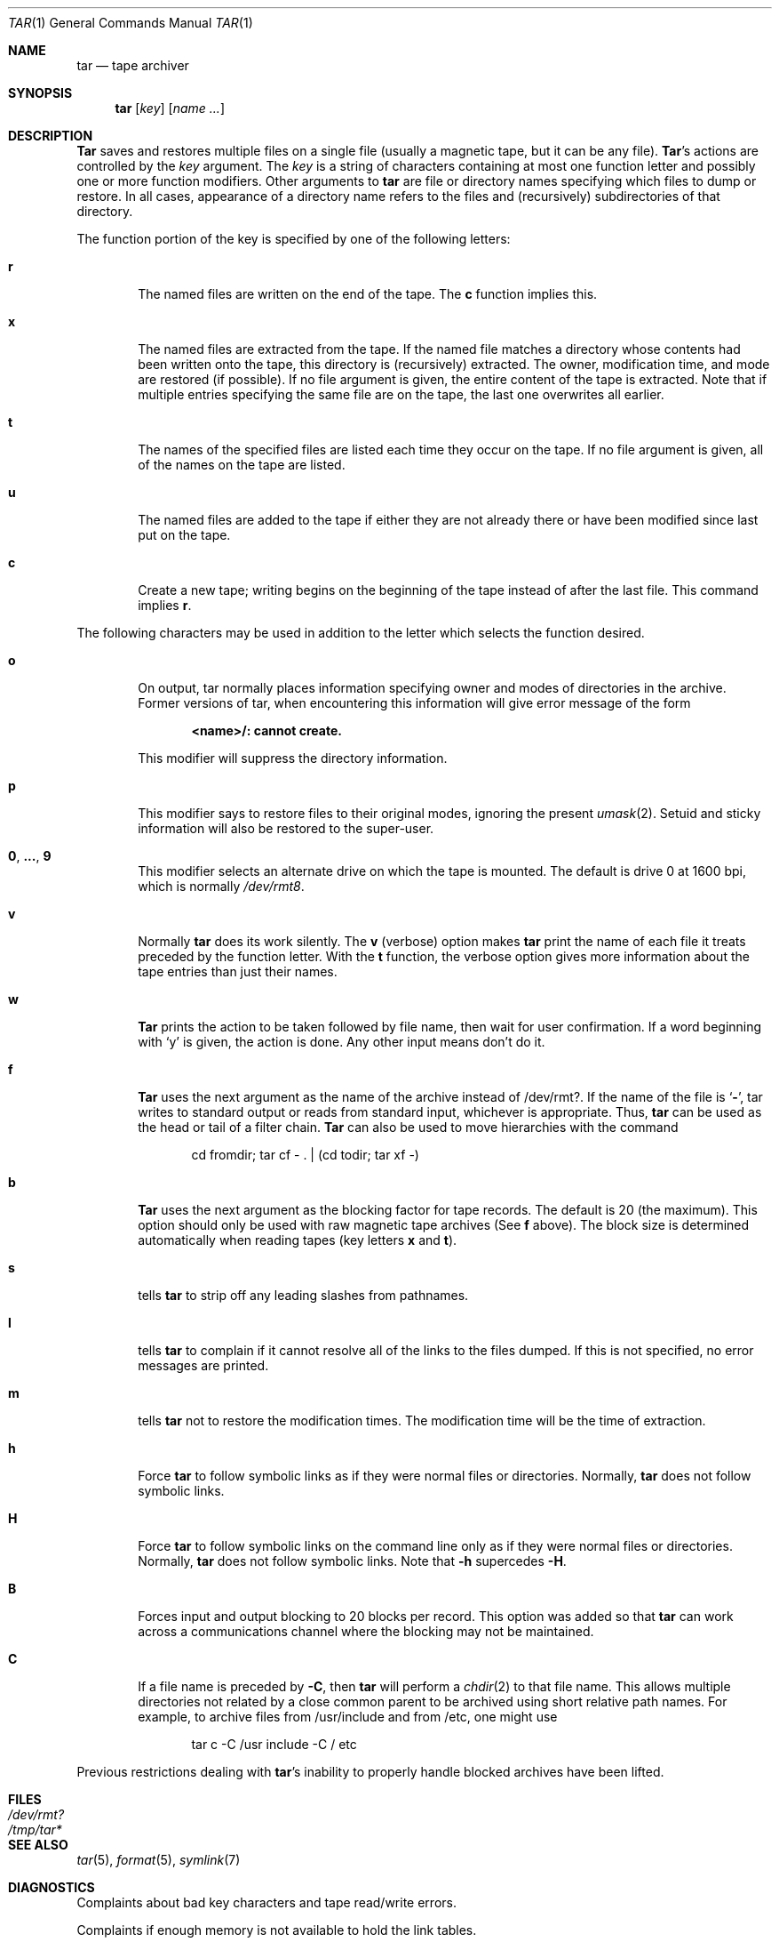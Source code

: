 .\" Copyright (c) 1990 The Regents of the University of California.
.\" All rights reserved.
.\"
.\" This module is believed to contain source code proprietary to AT&T.
.\" Use and redistribution is subject to the Berkeley Software License
.\" Agreement and your Software Agreement with AT&T (Western Electric).
.\"
.\"	@(#)tar.1	6.14 (Berkeley) 7/27/92
.\"
.Dd July 27, 1992
.Dt TAR 1
.Os ATT 7th
.Sh NAME
.Nm tar
.Nd tape archiver
.Sh SYNOPSIS
.Nm tar
.Op Ar key
.Op Ar name Ar ...
.Sh DESCRIPTION
.Nm Tar
saves and restores multiple files on a single file (usually a magnetic
tape, but it can be any file).  
.Nm Tar Ns 's
actions are controlled by the
.Ar key
argument.  The
.Ar key
is a string of characters containing at most one function letter and possibly
one or more function modifiers.  Other arguments to 
.Nm tar
are file or directory names specifying which files to dump or restore.
In all cases, appearance of a directory name refers to
the files and (recursively) subdirectories of that directory.
.Pp
The function portion of the key is specified by one of the following letters:
.Bl -tag -width flag
.It Cm r
The named files are written on the end of the tape.  The
.Cm c
function implies this.
.It Cm x
The named files are extracted from the tape.  If the named file
matches a directory whose contents had been written onto the tape, this
directory is (recursively) extracted.  The owner, modification time, and mode
are restored (if possible).  If no file argument is given, the entire content
of the tape is extracted.  Note that if multiple entries specifying the same
file are on the tape, the last one overwrites all earlier.
.It Cm t
The names of the specified files are listed each time they occur on
the tape.  If no file argument is given, all of the names on the tape
are listed.
.It Cm u
The named files are added to the tape if either they are not
already there or have been modified since last put on the tape.
.It Cm c
Create a new tape; writing begins on the beginning of the tape
instead of after the last file.  This command implies
.Cm r .
.El
.Pp
The following characters may be used in addition to the letter
which selects the function desired.
.Bl -tag -width flag
.It Cm o
On output, tar normally places information specifying owner and modes
of directories in the archive.  Former versions of tar, when encountering
this information will give error message of the form
.Pp
.Dl <name>/: cannot create.
.Pp
This modifier will suppress the directory information.
.It Cm p
This modifier says to restore files to their original modes,
ignoring the present
.Xr umask 2 .
Setuid and sticky information
will also be restored to the super-user.
.It Cm 0 , ... , 9
This modifier selects an alternate drive on which the tape is mounted.
The default is drive 0 at 1600 bpi, which is normally
.Pa /dev/rmt8 .
.It Cm v
Normally
.Nm tar
does its work silently.  The
.Cm v
(verbose) option makes
.Nm tar
print the name of each file it treats preceded by the function
letter.  With the
.Cm t
function, the verbose option
gives more information about the tape entries than just their names.
.It Cm w
.Nm Tar
prints the action to be taken followed by file name, then
wait for user confirmation. If a word beginning with
.Ql y
is given, the action is done. Any other input means don't do it.
.It Cm f
.Nm Tar
uses the next argument as the name of the archive instead of
/dev/rmt?. If the name of the file is
.Ql Fl ,
tar writes to standard output or
reads from standard input, whichever is appropriate. Thus,
.Nm tar
can be used as the head or tail of a filter chain.
.Nm Tar
can also be used to move hierarchies with the command
.Pp
.Bd -literal -offset indent -compact
cd fromdir; tar cf - . | (cd todir; tar xf -)
.Ed
.It Cm b
.Nm Tar
uses the next argument as the blocking factor for tape records. The
default is 20 (the maximum). This option should only be used with raw magnetic
tape archives (See 
.Cm f
above).  The block size is determined automatically
when reading tapes (key letters
.Cm x
and
.Cm t ) .
.It Cm s
tells
.Nm tar
to strip off any leading slashes from pathnames.
.It Cm l
tells 
.Nm tar
to complain if it cannot resolve all of the links to the
files dumped.  If this is not specified, no error messages are printed.
.It Cm m
tells 
.Nm tar
not to restore the modification times.  The modification time
will be the time of extraction.
.It Cm h
Force 
.Nm tar
to follow symbolic links as if they were normal files or
directories.  Normally, 
.Nm tar
does not follow symbolic links.
.It Cm H
Force
.Nm tar
to follow symbolic links on the command line only as if they were normal 
files or directories.  Normally,
.Nm tar
does not follow symbolic links.  Note that 
.Fl h
supercedes 
.Fl H .
.It Cm B
Forces input and output blocking to 20 blocks per record.  This option
was added so that 
.Nm tar
can work across a communications channel where the blocking may not
be maintained.
.It Cm C
If a file name is preceded by 
.Fl C ,
then 
.Nm tar
will perform a
.Xr chdir 2
to that file name.  This allows multiple directories not
related by a close common parent to be archived using short
relative path names.  For example, to archive files from /usr/include
and from /etc, one might use
.Pp
.Bd -literal -offset indent -compact
tar c -C /usr include -C / etc
.Ed
.El
.Pp
Previous restrictions dealing with
.Nm tar Ns 's
inability to properly handle blocked archives have been lifted.
.Sh FILES
.Bl -tag -width /dev/rmtxxx -compact
.It Pa /dev/rmt?
.It Pa /tmp/tar*
.El
.Sh SEE ALSO
.Xr tar 5 ,
.Xr format 5 ,
.Xr symlink 7
.Sh DIAGNOSTICS
Complaints about bad key characters and tape read/write errors.
.Pp
Complaints if enough memory is not available to hold the link tables.
.Sh BUGS
There is no way to ask for the
.Ar n Ns -th
occurrence of a file.
.Pp
Tape errors are handled ungracefully.
.Pp
The 
.Cm u
option can be slow.
.Pp
The current limit on file name length is 100 characters.
.Pp
There is no way selectively to follow symbolic links.
.Pp
When extracting tapes created with the
.Cm r
or
.Cm u
options, directory modification times may not be set correctly.
.Sh HISTORY
The
.Nm tar
command appeared in
.At v7 .
